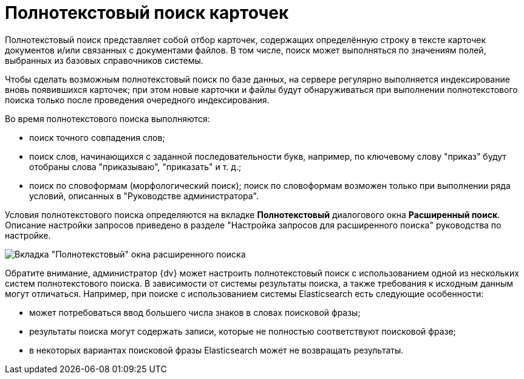 = Полнотекстовый поиск карточек

Полнотекстовый поиск представляет собой отбор карточек, содержащих определённую строку в тексте карточек документов и/или связанных с документами файлов. В том числе, поиск может выполняться по значениям полей, выбранных из базовых справочников системы.

Чтобы сделать возможным полнотекстовый поиск по базе данных, на сервере регулярно выполняется индексирование вновь появившихся карточек; при этом новые карточки и файлы будут обнаруживаться при выполнении полнотекстового поиска только после проведения очередного индексирования.

Во время полнотекстового поиска выполняются:

* поиск точного совпадения слов;
* поиск слов, начинающихся с заданной последовательности букв, например, по ключевому слову "приказ" будут отобраны слова "приказываю", "приказать" и т. д.;
* поиск по словоформам (морфологический поиск); поиск по словоформам возможен только при выполнении ряда условий, описанных в "Руководстве администратора".

Условия полнотекстового поиска определяются на вкладке *Полнотекстовый* диалогового окна *Расширенный поиск*. Описание настройки запросов приведено в разделе "Настройка запросов для расширенного поиска" руководства по настройке.

image::Windows_Advanced_Search.png[Вкладка "Полнотекстовый" окна расширенного поиска]

Обратите внимание, администратор {dv} может настроить полнотекстовый поиск с использованием одной из нескольких систем полнотекстового поиска. В зависимости от системы результаты поиска, а также требования к исходным данным могут отличаться. Например, при поиске с использованием системы Elasticsearch есть следующие особенности:

* может потребоваться ввод большего числа знаков в словах поисковой фразы;
* результаты поиска могут содержать записи, которые не полностью соответствуют поисковой фразе;
* в некоторых вариантах поисковой фразы Elasticsearch может не возвращать результаты.

